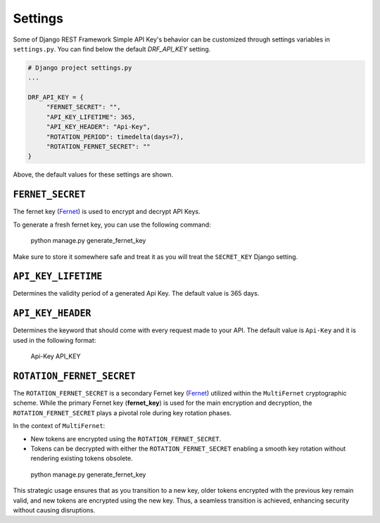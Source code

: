 Settings
===========

Some of Django REST Framework Simple API Key's behavior can be customized through settings variables in
``settings.py``. You can find below the default `DRF_API_KEY` setting.

.. code-block:: python

  # Django project settings.py
  ...

  DRF_API_KEY = {
       "FERNET_SECRET": "",
       "API_KEY_LIFETIME": 365,
       "API_KEY_HEADER": "Api-Key",
       "ROTATION_PERIOD": timedelta(days=7),
       "ROTATION_FERNET_SECRET": ""
  }
Above, the default values for these settings are shown.

``FERNET_SECRET``
-------------------------
The fernet key (`Fernet <https://cryptography.io/en/latest/fernet/>`__) is used to encrypt and decrypt API Keys.

To generate a fresh fernet key, you can use the following command:

 python manage.py generate_fernet_key

Make sure to store it somewhere safe and treat it as you will treat the ``SECRET_KEY`` Django setting.

``API_KEY_LIFETIME``
--------------------------

Determines the validity period of a generated Api Key. The default value is 365 days. 

``API_KEY_HEADER``
----------------------------

Determines the keyword that should come with every request made to your API. The default value is ``Api-Key`` and it is used in the following format:

 Api-Key API_KEY

``ROTATION_FERNET_SECRET``
-------------------------
The ``ROTATION_FERNET_SECRET`` is a secondary Fernet key (`Fernet <https://cryptography.io/en/latest/fernet/>`__)
utilized within the ``MultiFernet`` cryptographic scheme.
While the primary Fernet key (**fernet_key**) is used for the main encryption and decryption,
the ``ROTATION_FERNET_SECRET`` plays a pivotal role during key rotation phases.

In the context of ``MultiFernet``:

- New tokens are encrypted using the ``ROTATION_FERNET_SECRET``.
- Tokens can be decrypted with either the ``ROTATION_FERNET_SECRET`` enabling a smooth key rotation without rendering existing tokens obsolete.

 python manage.py generate_fernet_key

This strategic usage ensures that as you transition to a new key, older tokens encrypted with the previous key remain valid, and new tokens are encrypted using the new key.
Thus, a seamless transition is achieved, enhancing security without causing disruptions.


